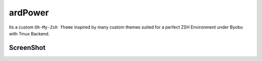 ========
ardPower
========

Its a custom ``Oh-My-Zsh Theme`` inspired by many custom themes suited for a perfect ZSH Environment under Byobu with Tmux Backend.

ScreenShot
----------

.. image:: ScreenShot.png



